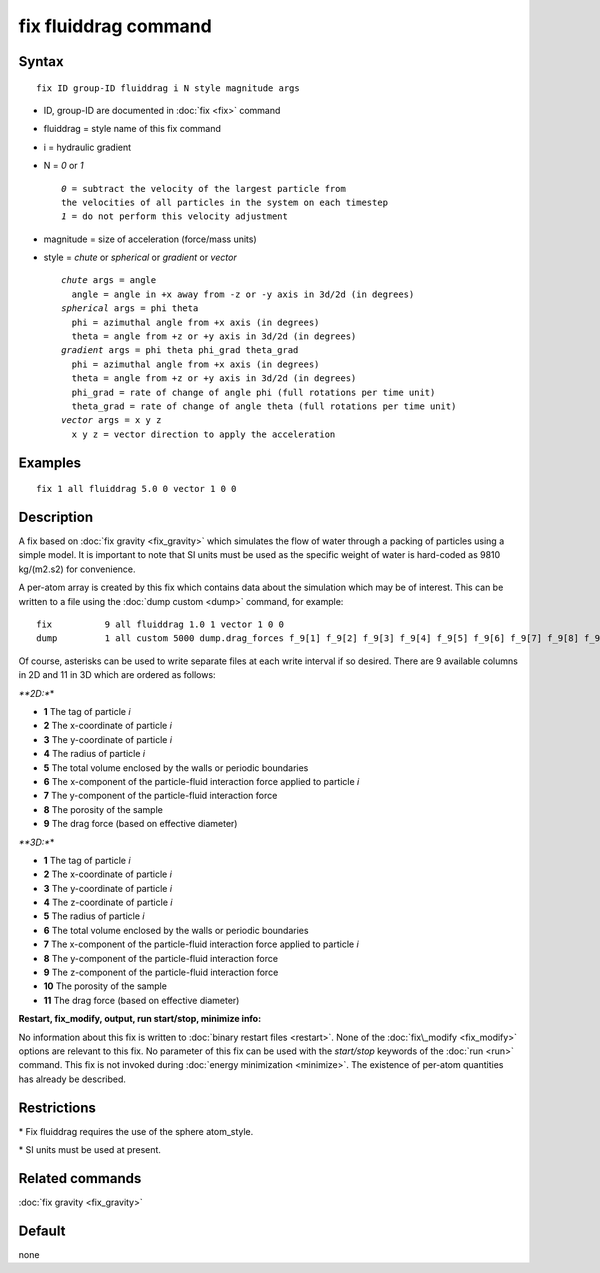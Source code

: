 .. index:: fix fluiddrag

fix fluiddrag command
=====================

Syntax
""""""

.. parsed-literal::

   fix ID group-ID fluiddrag i N style magnitude args

* ID, group-ID are documented in :doc:`fix <fix>` command
* fluiddrag = style name of this fix command
* i = hydraulic gradient
* N = *0* or *1*
  
  .. parsed-literal::
  
     *0* = subtract the velocity of the largest particle from
     the velocities of all particles in the system on each timestep
     *1* = do not perform this velocity adjustment

* magnitude = size of acceleration (force/mass units)
* style = *chute* or *spherical* or *gradient* or *vector*
  
  .. parsed-literal::
  
       *chute* args = angle
         angle = angle in +x away from -z or -y axis in 3d/2d (in degrees)
       *spherical* args = phi theta
         phi = azimuthal angle from +x axis (in degrees)
         theta = angle from +z or +y axis in 3d/2d (in degrees)
       *gradient* args = phi theta phi_grad theta_grad
         phi = azimuthal angle from +x axis (in degrees)
         theta = angle from +z or +y axis in 3d/2d (in degrees)
         phi_grad = rate of change of angle phi (full rotations per time unit)
         theta_grad = rate of change of angle theta (full rotations per time unit)
       *vector* args = x y z
         x y z = vector direction to apply the acceleration

Examples
""""""""

.. parsed-literal::

   fix 1 all fluiddrag 5.0 0 vector 1 0 0

Description
"""""""""""

A fix based on :doc:`fix gravity <fix_gravity>` which simulates the flow
of water through a packing of particles using a simple model. It is
important to note that SI units must be used as the specific weight
of water is hard-coded as 9810 kg/(m2.s2) for convenience.

A per-atom array is created by this fix which contains data about the
simulation which may be of interest. This can be written to a file using the
:doc:`dump custom <dump>` command, for example:

.. parsed-literal::

   fix		9 all fluiddrag 1.0 1 vector 1 0 0 
   dump		1 all custom 5000 dump.drag_forces f_9[1] f_9[2] f_9[3] f_9[4] f_9[5] f_9[6] f_9[7] f_9[8] f_9[9] f_9[10] f_9[11]

Of course, asterisks can be used to write separate files at each write interval
if so desired. There are 9 available columns in 2D and 11 in 3D which are ordered as follows:

*\ **2D:**\ *

* **1** The tag of particle *i*
* **2** The x-coordinate of particle *i*
* **3** The y-coordinate of particle *i*
* **4** The radius of particle *i*
* **5** The total volume enclosed by the walls or periodic boundaries
* **6** The x-component of the particle-fluid interaction force applied to particle *i*
* **7** The y-component of the particle-fluid interaction force
* **8** The porosity of the sample
* **9** The drag force (based on effective diameter)
*\ **3D:**\ *

* **1** The tag of particle *i*
* **2** The x-coordinate of particle *i*
* **3** The y-coordinate of particle *i*
* **4** The z-coordinate of particle *i*
* **5** The radius of particle *i*
* **6** The total volume enclosed by the walls or periodic boundaries
* **7** The x-component of the particle-fluid interaction force applied to particle *i*
* **8** The y-component of the particle-fluid interaction force
* **9** The z-component of the particle-fluid interaction force
* **10** The porosity of the sample
* **11** The drag force (based on effective diameter)
**Restart, fix\_modify, output, run start/stop, minimize info:**

No information about this fix is written to :doc:`binary restart files <restart>`.  None of the :doc:`fix\_modify <fix_modify>` options
are relevant to this fix. No parameter of this fix can
be used with the *start/stop* keywords of the :doc:`run <run>` command.
This fix is not invoked during :doc:`energy minimization <minimize>`.
The existence of per-atom quantities has already be described.

Restrictions
""""""""""""

\* Fix fluiddrag requires the use of the sphere atom\_style.

\* SI units must be used at present.

Related commands
""""""""""""""""

:doc:`fix gravity <fix_gravity>`

Default
"""""""
none
